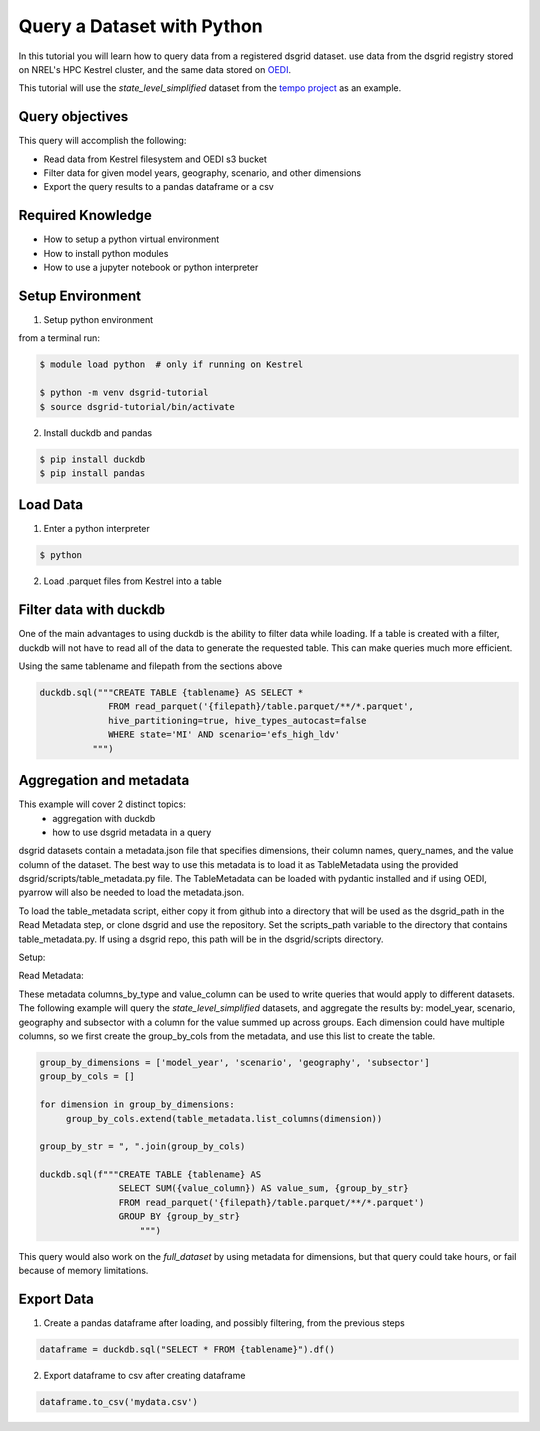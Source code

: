 
.. _tutorial_query_a_dataset:

***************************
Query a Dataset with Python
***************************
In this tutorial you will learn how to query data from a registered dsgrid dataset.
use data from the dsgrid registry stored on NREL's HPC Kestrel cluster, and the same data
stored on `OEDI <https://data.openei.org/>`_.

This tutorial will use the `state_level_simplified` dataset from the `tempo project <https://github.com/dsgrid/dsgrid-project-StandardScenarios/tree/main/tempo_project>`_ as an example.

Query objectives
================
This query will accomplish the following:

- Read data from Kestrel filesystem and OEDI s3 bucket
- Filter data for given model years, geography, scenario, and other dimensions
- Export the query results to a pandas dataframe or a csv

Required Knowledge
==================

- How to setup a python virtual environment
- How to install python modules
- How to use a jupyter notebook or python interpreter

Setup Environment
=================

1. Setup python environment

from a terminal run:

.. code-block:: bash

   $ module load python  # only if running on Kestrel

   $ python -m venv dsgrid-tutorial
   $ source dsgrid-tutorial/bin/activate

2. Install duckdb and pandas

.. code-block:: bash

   $ pip install duckdb
   $ pip install pandas


Load Data
=========

1. Enter a python interpreter

.. code-block:: bash

   $ python

2. Load .parquet files from Kestrel into a table

.. tabs::

   .. code-tab:: python Kestrel

      import duckdb

      tablename = "tbl"
      data_dir = "/datasets/dsgrid/dsgrid-tempo-v2022"
      dataset_name = "state_level_simplified"
      filepath = f"{data_dir}/{dataset_name}"

      duckdb.sql(f"""CREATE VIEW {tablename} AS SELECT * 
                   FROM read_parquet("{filepath}/table.parquet/**/*.parquet",
                   hive_partitioning=true, hive_types_autocast=false)""")

      duckdb.sql(f"DESCRIBE {tablename}")  # shows columns and types
      duckdb.sql(f"SELECT * FROM {tablename} LIMIT 5").to_df()  # shows first 5 rows


   .. code-tab:: python OEDI

      import duckdb

      tablename = "tbl"
      data_dir = "s3://nrel-pds-dsgrid/tempo/tempo-2022/v1.0.0"
      dataset_name = "state_level_simplified"
      filepath = f"{data_dir}/{dataset_name}"

      duckdb.sql(f"""CREATE TABLE {tablename} AS SELECT * 
                   FROM read_parquet('{filepath}/table.parquet/**/*.parquet',
                   hive_partitioning=true, hive_types_autocast=false)""")

      duckdb.sql(f"DESCRIBE {tablename}")  # shows columns and types
      duckdb.sql(f"SELECT * FROM {tablename} LIMIT 5").to_df()  # shows first 5 rows


Filter data with duckdb
=======================

One of the main advantages to using duckdb is the ability to filter
data while loading. If a table is created with a filter, duckdb will
not have to read all of the data to generate the requested table. This
can make queries much more efficient.

Using the same tablename and filepath from the sections above

.. code-block:: python

   duckdb.sql("""CREATE TABLE {tablename} AS SELECT *
                FROM read_parquet('{filepath}/table.parquet/**/*.parquet',
                hive_partitioning=true, hive_types_autocast=false
                WHERE state='MI' AND scenario='efs_high_ldv'
             """)

Aggregation and metadata
========================

This example will cover 2 distinct topics:
 - aggregation with duckdb
 - how to use dsgrid metadata in a query

dsgrid datasets contain a metadata.json file that specifies dimensions, their column names, query_names, and the value column of the dataset. The best way to use this metadata is to load it as TableMetadata using the provided dsgrid/scripts/table_metadata.py file. The TableMetadata can be loaded with pydantic installed and if using OEDI, pyarrow will also be needed to load the metadata.json.

To load the table_metadata script, either copy it from github into a directory that will be used as the dsgrid_path in the Read Metadata step, or clone dsgrid and use the repository. Set the scripts_path variable to the directory that contains table_metadata.py. If using a dsgrid repo, this path will be in the dsgrid/scripts directory.

Setup:

.. tabs::

   .. code-tab:: bash Kestrel
       
      python -m pip install pydantic
 
   .. code-tab:: bash OEDI
      
      python -m pip install pydantic pyarrow

Read Metadata:

.. tabs::

   .. code-tab:: python Kestrel

      import path
      import sys

      scripts_path = Path(<insert path here>)
      sys.path.append(scripts_path)

      from scripts.table_metadata import TableMetadata

      dataset_path = "/datasets/dsgrid/dsgrid-tempo-v2022/state_level_simplified"
      metadata_path = f"{dataset_path}/metadata.json"
      table_metadata = TableMetadata.from_file(metadata_path)

   .. code-tab:: python OEDI

      import path
      import sys

      scripts_path = Path(<insert path here>)
      sys.path.append(scripts_path)

      from scripts.table_metadata import TableMetadata

      bucket = "nrel-pds-dsgrid"
      filepath = "tempo/tempo-2022/v1.0.0/state_level_simplified/metadata.json"
      table_metadata = TableMetadata.from_s3(bucket, filepath)

These metadata columns_by_type and value_column can be used to write queries that would apply to different datasets. The following example will query the `state_level_simplified` datasets, and aggregate the results by: model_year, scenario, geography and subsector with a column for the value summed up across groups. Each dimension could have multiple columns, so we first create the group_by_cols from the metadata, and use this list to create the table.

.. code-block:: python

   group_by_dimensions = ['model_year', 'scenario', 'geography', 'subsector']
   group_by_cols = []

   for dimension in group_by_dimensions:
        group_by_cols.extend(table_metadata.list_columns(dimension))

   group_by_str = ", ".join(group_by_cols)
        
   duckdb.sql(f"""CREATE TABLE {tablename} AS 
                  SELECT SUM({value_column}) AS value_sum, {group_by_str}
                  FROM read_parquet('{filepath}/table.parquet/**/*.parquet')
                  GROUP BY {group_by_str}
                      """)
                  
This query would also work on the `full_dataset` by using metadata for dimensions, but that query could take hours, or fail because of memory limitations.
                
Export Data
===========

1. Create a pandas dataframe after loading, and possibly filtering, from the previous steps

.. code-block:: python

   dataframe = duckdb.sql("SELECT * FROM {tablename}").df()

2. Export dataframe to csv after creating dataframe

.. code-block:: python

   dataframe.to_csv('mydata.csv')

